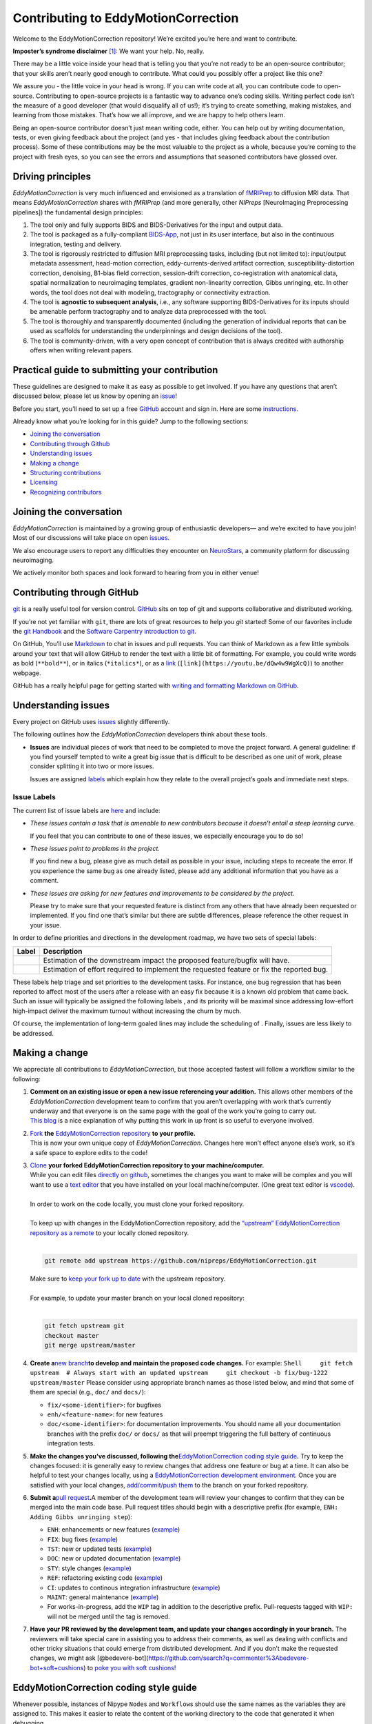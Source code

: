 Contributing to EddyMotionCorrection
====================================

Welcome to the EddyMotionCorrection repository! We’re excited you’re
here and want to contribute.

**Imposter’s syndrome disclaimer**\  [1]_: We want your help. No,
really.

There may be a little voice inside your head that is telling you that
you’re not ready to be an open-source contributor; that your skills
aren’t nearly good enough to contribute. What could you possibly offer a
project like this one?

We assure you - the little voice in your head is wrong. If you can write
code at all, you can contribute code to open-source. Contributing to
open-source projects is a fantastic way to advance one’s coding skills.
Writing perfect code isn’t the measure of a good developer (that would
disqualify all of us!); it’s trying to create something, making
mistakes, and learning from those mistakes. That’s how we all improve,
and we are happy to help others learn.

Being an open-source contributor doesn’t just mean writing code, either.
You can help out by writing documentation, tests, or even giving
feedback about the project (and yes - that includes giving feedback
about the contribution process). Some of these contributions may be the
most valuable to the project as a whole, because you’re coming to the
project with fresh eyes, so you can see the errors and assumptions that
seasoned contributors have glossed over.

Driving principles
------------------

*EddyMotionCorrection* is very much influenced and envisioned as a
translation of `fMRIPrep <http://fmriprep.org>`__ to diffusion MRI data.
That means *EddyMotionCorrection* shares with *fMRIPrep* (and more
generally, other *NIPreps* [NeuroImaging Preprocessing pipelines]) the
fundamental design principles:

1. The tool only and fully supports BIDS and BIDS-Derivatives for the
   input and output data.
2. The tool is packaged as a fully-compliant
   `BIDS-App <https://bids-apps.neuroimaging.io>`__, not just in its
   user interface, but also in the continuous integration, testing and
   delivery.
3. The tool is rigorously restricted to diffusion MRI preprocessing
   tasks, including (but not limited to): input/output metadata
   assessment, head-motion correction, eddy-currents-derived artifact
   correction, susceptibility-distortion correction, denoising, B1-bias
   field correction, session-drift correction, co-registration with
   anatomical data, spatial normalization to neuroimaging templates,
   gradient non-linearity correction, Gibbs unringing, etc. In other
   words, the tool does not deal with modeling, tractography or
   connectivity extraction.
4. The tool is **agnostic to subsequent analysis**, i.e., any software
   supporting BIDS-Derivatives for its inputs should be amenable perform
   tractography and to analyze data preprocessed with the tool.
5. The tool is thoroughly and transparently documented (including the
   generation of individual reports that can be used as scaffolds for
   understanding the underpinnings and design decisions of the tool).
6. The tool is community-driven, with a very open concept of
   contribution that is always credited with authorship offers when
   writing relevant papers.

Practical guide to submitting your contribution
-----------------------------------------------

These guidelines are designed to make it as easy as possible to get
involved. If you have any questions that aren’t discussed below, please
let us know by opening an
`issue <https://github.com/nipreps/EddyMotionCorrection/issues>`__!

Before you start, you’ll need to set up a free
`GitHub <https://github.com/>`__ account and sign in. Here are some
`instructions <https://help.github.com/articles/signing-up-for-a-new-github-account>`__.

Already know what you’re looking for in this guide? Jump to the
following sections:

-  `Joining the conversation <#joining-the-conversation>`__
-  `Contributing through Github <#contributing-through-github>`__
-  `Understanding issues <#understanding-issues>`__
-  `Making a change <#making-a-change>`__
-  `Structuring
   contributions <#EddyMotionCorrection-coding-style-guide>`__
-  `Licensing <#licensing>`__
-  `Recognizing contributors <#recognizing-contributions>`__

Joining the conversation
------------------------

*EddyMotionCorrection* is maintained by a growing group of enthusiastic
developers— and we’re excited to have you join! Most of our discussions
will take place on open
`issues <https://github.com/nipreps/EddyMotionCorrection/issues>`__.

We also encourage users to report any difficulties they encounter on
`NeuroStars <https://neurostars.org/tags/EddyMotionCorrection>`__, a
community platform for discussing neuroimaging.

We actively monitor both spaces and look forward to hearing from you in
either venue!

Contributing through GitHub
---------------------------

`git <https://git-scm.com/>`__ is a really useful tool for version
control. `GitHub <https://github.com/>`__ sits on top of git and
supports collaborative and distributed working.

If you’re not yet familiar with ``git``, there are lots of great
resources to help you *git* started! Some of our favorites include the
`git Handbook <https://guides.github.com/introduction/git-handbook/>`__
and the `Software Carpentry introduction to
git <http://swcarpentry.github.io/git-novice/>`__.

On GitHub, You’ll use
`Markdown <https://daringfireball.net/projects/markdown>`__ to chat in
issues and pull requests. You can think of Markdown as a few little
symbols around your text that will allow GitHub to render the text with
a little bit of formatting. For example, you could write words as bold
(``**bold**``), or in italics (``*italics*``), or as a
`link <https://www.youtube.com/watch?v=dQw4w9WgXcQ>`__
(``[link](https://youtu.be/dQw4w9WgXcQ)``) to another webpage.

GitHub has a really helpful page for getting started with `writing and
formatting Markdown on
GitHub <https://help.github.com/articles/getting-started-with-writing-and-formatting-on-github>`__.

Understanding issues
--------------------

Every project on GitHub uses
`issues <https://github.com/nipreps/EddyMotionCorrection/issues>`__
slightly differently.

The following outlines how the *EddyMotionCorrection* developers think
about these tools.

-  **Issues** are individual pieces of work that need to be completed to
   move the project forward. A general guideline: if you find yourself
   tempted to write a great big issue that is difficult to be described
   as one unit of work, please consider splitting it into two or more
   issues.

   Issues are assigned `labels <#issue-labels>`__ which explain how they
   relate to the overall project’s goals and immediate next steps.

Issue Labels
~~~~~~~~~~~~

The current list of issue labels are
`here <https://github.com/nipreps/EddyMotionCorrection/labels>`__ and
include:

-  |Good first issue| *These issues contain a task that is amenable to
   new contributors because it doesn’t entail a steep learning curve.*

   If you feel that you can contribute to one of these issues, we
   especially encourage you to do so!

-  |Bug| *These issues point to problems in the project.*

   If you find new a bug, please give as much detail as possible in your
   issue, including steps to recreate the error. If you experience the
   same bug as one already listed, please add any additional information
   that you have as a comment.

-  |Enhancement| *These issues are asking for new features and
   improvements to be considered by the project.*

   Please try to make sure that your requested feature is distinct from
   any others that have already been requested or implemented. If you
   find one that’s similar but there are subtle differences, please
   reference the other request in your issue.

In order to define priorities and directions in the development roadmap,
we have two sets of special labels:

+-----------------------------------+------------------------------------------------------------------------------------------+
| Label                             | Description                                                                              |
+===================================+==========================================================================================+
| | |GitHub labels - impact: high|  | Estimation of the downstream impact the proposed feature/bugfix will have.               |
| | |GitHub labels - impact: medium||                                                                                          |
| | |GitHub labels - impact: low|   |                                                                                          |
+-----------------------------------+------------------------------------------------------------------------------------------+
| | |GitHub labels - effort: high|  | Estimation of effort required to implement the requested feature or fix the reported bug.|
| | |GitHub labels - effort: medium||                                                                                          |
| | |GitHub labels - effort: low|   |                                                                                          |
+-----------------------------------+------------------------------------------------------------------------------------------+

These labels help triage and set priorities to the development tasks.
For instance, one bug regression that has been reported to affect most
of the users after a release with an easy fix because it is a known old
problem that came back. Such an issue will typically be assigned the
following labels |GitHub labels - bug| |GitHub labels - impact: high| |GitHub labels - effort: low|, and
its priority will be maximal since addressing low-effort high-impact
deliver the maximum turnout without increasing the churn by much.

Of course, the implementation of long-term goaled lines may include the
scheduling of |GitHub labels - impact: medium| |GitHub labels - effort: high|. Finally, |GitHub labels - impact: low|
|GitHub labels - effort: high| issues are less likely to be addressed.

Making a change
---------------

We appreciate all contributions to *EddyMotionCorrection*, but those
accepted fastest will follow a workflow similar to the following:

1. | **Comment on an existing issue or open a new issue referencing your
     addition.**\  This allows other members of the *EddyMotionCorrection*
     development team to confirm that you aren’t overlapping with work
     that’s currently underway and that everyone is on the same page with
     the goal of the work you’re going to carry out. 
   | `This blog <https://www.igvita.com/2011/12/19/dont-push-your-pull-requests/>`__
     is a nice explanation of why putting this work in up front is so
     useful to everyone involved.

2. | `Fork <https://help.github.com/articles/fork-a-repo/>`__\  **the** \ `EddyMotionCorrection
     repository <https://github.com/nipreps/EddyMotionCorrection>`__\  **to
     your profile.**\  
   | This is now your own unique copy of *EddyMotionCorrection*. Changes here won’t effect anyone else’s work,
     so it’s a safe space to explore edits to the code!

3. | `Clone <https://help.github.com/articles/cloning-a-repository>`__\  **your
     forked EddyMotionCorrection repository to your machine/computer.**\  
   | While you can edit files `directly on github <https://help.github.com/articles/editing-files-in-your-repository>`__,
     sometimes the changes you want to make will be complex and you will
     want to use a `text editor <https://en.wikipedia.org/wiki/Text_editor>`__ that you have
     installed on your local machine/computer. (One great text editor is
     `vscode <https://code.visualstudio.com/>`__).
   |
   | In order to work on the code locally, you must clone your forked
     repository.
   |
   | To keep up with changes in the EddyMotionCorrection repository, add
     the `“upstream” EddyMotionCorrection repository as a
     remote <https://help.github.com/articles/configuring-a-remote-for-a-fork>`__
     to your locally cloned repository.
   |

   .. code-block:: bash

      git remote add upstream https://github.com/nipreps/EddyMotionCorrection.git
      
   | Make sure to `keep your fork up to
     date <https://help.github.com/articles/syncing-a-fork/>`__ with the
     upstream repository.
   |
   | For example, to update your master branch on your local cloned
     repository:
   |  

   .. code-block:: bash
      
      git fetch upstream git
      checkout master
      git merge upstream/master

4. **Create a**\ `new
   branch <https://help.github.com/articles/creating-and-deleting-branches-within-your-repository/>`__\ **to
   develop and maintain the proposed code changes.**\  For example:
   ``Shell     git fetch upstream  # Always start with an updated upstream     git checkout -b fix/bug-1222 upstream/master``
   Please consider using appropriate branch names as those listed below,
   and mind that some of them are special (e.g., ``doc/`` and
   ``docs/``):

   -  ``fix/<some-identifier>``: for bugfixes
   -  ``enh/<feature-name>``: for new features
   -  ``doc/<some-identifier>``: for documentation improvements. You
      should name all your documentation branches with the prefix
      ``doc/`` or ``docs/`` as that will preempt triggering the full
      battery of continuous integration tests.

5. **Make the changes you’ve discussed, following
   the**\ `EddyMotionCorrection coding style
   guide <#EddyMotionCorrection-coding-style-guide>`__\ **.**\  Try to
   keep the changes focused: it is generally easy to review changes that
   address one feature or bug at a time. It can also be helpful to test
   your changes locally, using a `EddyMotionCorrection development
   environment <https://EddyMotionCorrection.readthedocs.io/en/latest/contributors.html>`__.
   Once you are satisfied with your local changes, `add/commit/push
   them <https://help.github.com/articles/adding-a-file-to-a-repository-using-the-command-line>`__
   to the branch on your forked repository.

6. **Submit a**\ `pull
   request <https://help.github.com/articles/creating-a-pull-request-from-a-fork>`__\ **.**\ 
   A member of the development team will review your changes to confirm
   that they can be merged into the main code base. Pull request titles
   should begin with a descriptive prefix (for example,
   ``ENH: Adding Gibbs unringing step``):

   -  ``ENH``: enhancements or new features
      (`example <https://github.com/poldracklab/fmriprep/pull/1508>`__)
   -  ``FIX``: bug fixes
      (`example <https://github.com/poldracklab/fmriprep/pull/1378>`__)
   -  ``TST``: new or updated tests
      (`example <https://github.com/poldracklab/fmriprep/pull/1098>`__)
   -  ``DOC``: new or updated documentation
      (`example <https://github.com/poldracklab/fmriprep/pull/1515>`__)
   -  ``STY``: style changes
      (`example <https://github.com/poldracklab/fmriprep/pull/675>`__)
   -  ``REF``: refactoring existing code
      (`example <https://github.com/poldracklab/fmriprep/pull/816>`__)
   -  ``CI``: updates to continous integration infrastructure
      (`example <https://github.com/poldracklab/fmriprep/pull/1048>`__)
   -  ``MAINT``: general maintenance
      (`example <https://github.com/poldracklab/fmriprep/pull/1239>`__)
   -  For works-in-progress, add the ``WIP`` tag in addition to the
      descriptive prefix. Pull-requests tagged with ``WIP:`` will not be
      merged until the tag is removed.

7. **Have your PR reviewed by the development team, and update your
   changes accordingly in your branch.**\  The reviewers will take
   special care in assisting you to address their comments, as well as
   dealing with conflicts and other tricky situations that could emerge
   from distributed development. And if you don’t make the requested
   changes, we might ask
   [@bedevere-bot](https://github.com/search?q=commenter%3Abedevere-bot+soft+cushions)
   to `poke you with soft
   cushions! <https://youtu.be/XnS49c9KZw8?t=1m7s>`__

EddyMotionCorrection coding style guide
---------------------------------------

Whenever possible, instances of Nipype ``Node``\ s and ``Workflow``\ s
should use the same names as the variables they are assigned to. This
makes it easier to relate the content of the working directory to the
code that generated it when debugging.

Workflow variables should end in ``_wf`` to indicate that they refer to
Workflows and not Nodes. For instance, a workflow whose base-name is
``myworkflow`` might be defined as follows:

.. code:: python

   from nipype.pipeline import engine as pe

   myworkflow_wf = pe.Workflow(name='myworkflow_wf')

If a workflow is generated by a function, the name of the function
should take the form ``init_<basename>_wf``:

.. code:: python

   def init_myworkflow_wf(name='myworkflow_wf):
       workflow = pe.Workflow(name=name)
       ...
       return workflow

   myworkflow_wf = init_workflow_wf(name='myworkflow_wf')

If multiple instances of the same workflow might be instantiated in the
same namespace, the workflow names and variables should include either a
numeric identifier or a one-word description, such as:

.. code:: python

   myworkflow0_wf = init_workflow_wf(name='myworkflow0_wf')
   myworkflow1_wf = init_workflow_wf(name='myworkflow1_wf')

   # or

   myworkflow_lh_wf = init_workflow_wf(name='myworkflow_lh_wf')
   myworkflow_rh_wf = init_workflow_wf(name='myworkflow_rh_wf')

Licensing
---------

*EddyMotionCorrection* is licensed under the Apache 2.0 license. By
contributing to *EddyMotionCorrection*, you acknowledge that any
contributions will be licensed under the same terms.

Recognizing contributions
-------------------------

We welcome and recognize all contributions from documentation to testing
to code development. You can see a list of current contributors in our
`zenodo
file <https://github.com/nipreps/EddyMotionCorrection/blob/master/.zenodo.json>`__.
If you are new to the project, don’t forget to add your name and
affiliation to the list of contributors there! Before every release, the
`zenodo
file <https://github.com/nipreps/EddyMotionCorrection/blob/master/.zenodo.json>`__
will be checked for new contributors, who will be invited again to add
their names to the file (just in case they missed the automated message
from our Welcome Bot). The `update
script <https://github.com/nipreps/EddyMotionCorrection/blob/master/.maintenance/update_zenodo.py>`__
will also sort creators and contributors by the relative size of their
contributions, as provided by the ``git-line-summary`` utility
distributed with the ``git-extras`` package. Last positions in both the
*creators* and *contributors* list will be reserved to the project
leaders. These special positions can be revised to add names by punctual
request and revised for removal and update of ordering in an scheduled
manner every two years. All the authors enlisted as *creators*
participate in the revision of modifications.

Creators
~~~~~~~~

Creators are contributors who *drive the project*. Examples of steering
activities that *drive the project* are: actively participating in the
follow-up meetings, helping in the design of the tool and definition of
the roadmap, providing resources (in the broad sense, including
funding), code-review, etc.

Contributors
~~~~~~~~~~~~

Contributors helped the project in any sense: writing code, writing
documentation, benchmarking modules of the tool, proposing new features,
helping improve the scientific rigor of implementations, giving out
support on the different communication channels
(`mattermost <https://mattermost.brainhack.org/brainhack/channels/EddyMotionCorrection>`__,
`NeuroStars <https://neurostars.org/tags/EddyMotionCorrection>`__,
`GitHub
issues <https://github.com/nipreps/EddyMotionCorrection/issues>`__,
etc.).

Publications
~~~~~~~~~~~~

Anyone listed as a *creator* or a *contributor* in the `zenodo
file <https://github.com/nipreps/EddyMotionCorrection/blob/master/.zenodo.json>`__
can start the submission process of a manuscript as first author. To
compose the author list, all the *creators* MUST be included (except for
those people who opt to drop-out) and all the *contributors* MUST be
invited to participate. First authorship(s) is (are) reserved for the
authors that originated and kept the initiative of submission and wrote
the manuscript. The ordering of the rest of the authors follows the
ordering criteria of the `zenodo
file <https://github.com/nipreps/EddyMotionCorrection/blob/master/.zenodo.json>`__,
with the difference that all the authors are pulled together in a unique
list (i.e., *creators* and *contributors* are treated equivalently).
*EddyMotionCorrection* and its community adheres to open science
principles, such that a pre-print should be posted on an adequate
archive service (e.g., `ArXiv <https://arxiv.org>`__ or
`BioRxiv <https://biorxiv.org>`__) prior publication.

Thank you!
----------

You’re awesome. :wave::smiley:

*— Based on contributing guidelines from
the*\ `STEMMRoleModels <https://github.com/KirstieJane/STEMMRoleModels>`__\ *project.*

.. [1]
   The imposter syndrome disclaimer was originally written by `Adrienne
   Lowe <https://github.com/adriennefriend>`__ for a `PyCon
   talk <https://www.youtube.com/watch?v=6Uj746j9Heo>`__, and was
   adapted based on its use in the README file for the `MetPy
   project <https://github.com/Unidata/MetPy>`__.

.. |Good first issue| image:: https://img.shields.io/github/labels/nipreps/EddyMotionCorrection/good%20first%20issue
   :target: https://github.com/nipreps/EddyMotionCorrection/labels/good%20first%20issue
.. |Bug| image:: https://img.shields.io/github/labels/nipreps/EddyMotionCorrection/bug
   :target: https://github.com/nipreps/EddyMotionCorrection/labels/bug
.. |Enhancement| image:: https://img.shields.io/github/labels/nipreps/EddyMotionCorrection/enhancement
   :target: https://github.com/nipreps/EddyMotionCorrection/labels/enhancement
.. |GitHub labels - impact: high| image:: https://img.shields.io/github/labels/nipreps/EddyMotionCorrection/impact%3A%20high
.. |GitHub labels - impact: medium| image:: https://img.shields.io/github/labels/nipreps/EddyMotionCorrection/impact%3A%20medium
.. |GitHub labels - impact: low| image:: https://img.shields.io/github/labels/nipreps/EddyMotionCorrection/impact%3A%20low
.. |GitHub labels - effort: high| image:: https://img.shields.io/github/labels/nipreps/EddyMotionCorrection/effort%3A%20high
.. |GitHub labels - effort: medium| image:: https://img.shields.io/github/labels/nipreps/EddyMotionCorrection/effort%3A%20medium
.. |GitHub labels - effort: low| image:: https://img.shields.io/github/labels/nipreps/EddyMotionCorrection/effort%3A%20low
.. |GitHub labels - bug| image:: https://img.shields.io/github/labels/nipreps/EddyMotionCorrection/bug